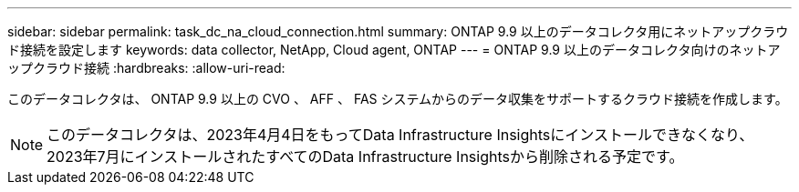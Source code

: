---
sidebar: sidebar 
permalink: task_dc_na_cloud_connection.html 
summary: ONTAP 9.9 以上のデータコレクタ用にネットアップクラウド接続を設定します 
keywords: data collector, NetApp, Cloud agent, ONTAP 
---
= ONTAP 9.9 以上のデータコレクタ向けのネットアップクラウド接続
:hardbreaks:
:allow-uri-read: 


[role="lead"]
このデータコレクタは、 ONTAP 9.9 以上の CVO 、 AFF 、 FAS システムからのデータ収集をサポートするクラウド接続を作成します。


NOTE: このデータコレクタは、2023年4月4日をもってData Infrastructure Insightsにインストールできなくなり、2023年7月にインストールされたすべてのData Infrastructure Insightsから削除される予定です。
